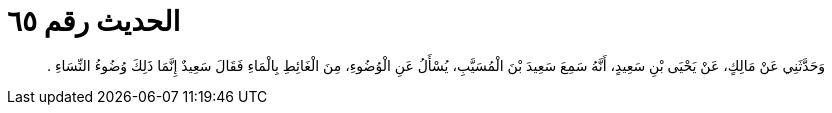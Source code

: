 
= الحديث رقم ٦٥

[quote.hadith]
وَحَدَّثَنِي عَنْ مَالِكٍ، عَنْ يَحْيَى بْنِ سَعِيدٍ، أَنَّهُ سَمِعَ سَعِيدَ بْنَ الْمُسَيَّبِ، يُسْأَلُ عَنِ الْوُضُوءِ، مِنَ الْغَائِطِ بِالْمَاءِ فَقَالَ سَعِيدٌ إِنَّمَا ذَلِكَ وُضُوءُ النِّسَاءِ ‏.‏
